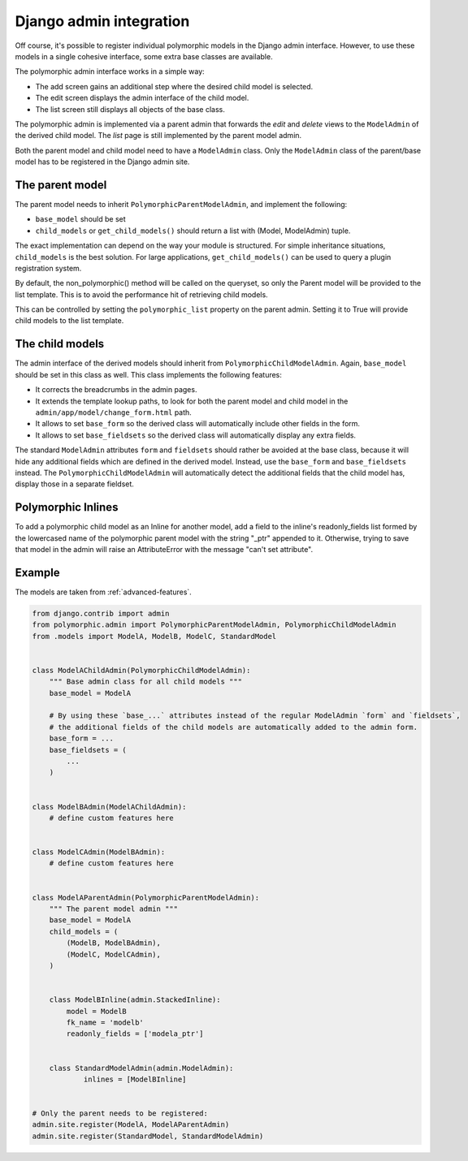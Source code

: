 Django admin integration
========================

Off course, it's possible to register individual polymorphic models in the Django admin interface.
However, to use these models in a single cohesive interface, some extra base classes are available.

The polymorphic admin interface works in a simple way:

* The add screen gains an additional step where the desired child model is selected.
* The edit screen displays the admin interface of the child model.
* The list screen still displays all objects of the base class.

The polymorphic admin is implemented via a parent admin that forwards the *edit* and *delete* views
to the ``ModelAdmin`` of the derived child model. The *list* page is still implemented by the parent model admin.

Both the parent model and child model need to have a ``ModelAdmin`` class.
Only the ``ModelAdmin`` class of the parent/base model has to be registered in the Django admin site.

The parent model
----------------

The parent model needs to inherit ``PolymorphicParentModelAdmin``, and implement the following:

* ``base_model`` should be set
* ``child_models`` or ``get_child_models()`` should return a list with (Model, ModelAdmin) tuple.

The exact implementation can depend on the way your module is structured.
For simple inheritance situations, ``child_models`` is the best solution.
For large applications, ``get_child_models()`` can be used to query a plugin registration system.

By default, the non_polymorphic() method will be called on the queryset, so
only the Parent model will be provided to the list template.  This is to avoid
the performance hit of retrieving child models.

This can be controlled by setting the ``polymorphic_list`` property on the
parent admin.  Setting it to True will provide child models to the list template.

The child models
----------------

The admin interface of the derived models should inherit from ``PolymorphicChildModelAdmin``.
Again, ``base_model`` should be set in this class as well.
This class implements the following features:

* It corrects the breadcrumbs in the admin pages.
* It extends the template lookup paths, to look for both the parent model and child model in the ``admin/app/model/change_form.html`` path.
* It allows to set ``base_form`` so the derived class will automatically include other fields in the form.
* It allows to set ``base_fieldsets`` so the derived class will automatically display any extra fields.

The standard ``ModelAdmin`` attributes ``form`` and ``fieldsets`` should rather be avoided at the base class,
because it will hide any additional fields which are defined in the derived model. Instead,
use the ``base_form`` and ``base_fieldsets`` instead. The ``PolymorphicChildModelAdmin`` will
automatically detect the additional fields that the child model has, display those in a separate fieldset.


Polymorphic Inlines
-------------------

To add a polymorphic child model as an Inline for another model, add a field to the inline's readonly_fields list formed by the lowercased name of the polymorphic parent model with the string "_ptr" appended to it. Otherwise, trying to save that model in the admin will raise an AttributeError with the message "can't set attribute".


.. _admin-example:

Example
-------

The models are taken from :ref:`advanced-features`.

.. code-block:: python

    from django.contrib import admin
    from polymorphic.admin import PolymorphicParentModelAdmin, PolymorphicChildModelAdmin
    from .models import ModelA, ModelB, ModelC, StandardModel


    class ModelAChildAdmin(PolymorphicChildModelAdmin):
        """ Base admin class for all child models """
        base_model = ModelA

        # By using these `base_...` attributes instead of the regular ModelAdmin `form` and `fieldsets`,
        # the additional fields of the child models are automatically added to the admin form.
        base_form = ...
        base_fieldsets = (
            ...
        )


    class ModelBAdmin(ModelAChildAdmin):
        # define custom features here


    class ModelCAdmin(ModelBAdmin):
        # define custom features here


    class ModelAParentAdmin(PolymorphicParentModelAdmin):
        """ The parent model admin """
        base_model = ModelA
        child_models = (
            (ModelB, ModelBAdmin),
            (ModelC, ModelCAdmin),
        )


	class ModelBInline(admin.StackedInline):
	    model = ModelB
	    fk_name = 'modelb'
	    readonly_fields = ['modela_ptr']
	
		
	class StandardModelAdmin(admin.ModelAdmin):
		inlines = [ModelBInline]
		

    # Only the parent needs to be registered:
    admin.site.register(ModelA, ModelAParentAdmin)
    admin.site.register(StandardModel, StandardModelAdmin)
